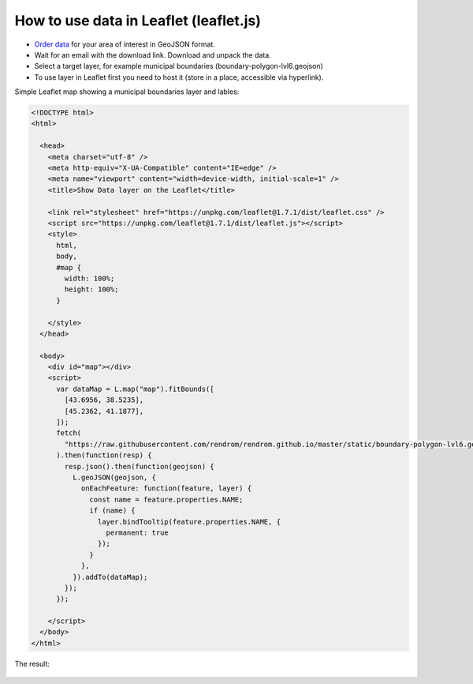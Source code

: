 .. _data_leaflet:

How to use data in Leaflet (leaflet.js)
=======================================

* `Order data <https://data.nextgis.com/en/>`_ for your area of interest in GeoJSON format.
* Wait for an email with the download link. Download and unpack the data.
* Select a target layer, for example municipal boundaries (boundary-polygon-lvl6.geojson)
* To use layer in Leaflet first you need to host it (store in a place, accessible via hyperlink).

Simple Leaflet map showing a municipal boundaries layer and lables:

.. code-block:: html

  <!DOCTYPE html>
  <html>

    <head>
      <meta charset="utf-8" />
      <meta http-equiv="X-UA-Compatible" content="IE=edge" />
      <meta name="viewport" content="width=device-width, initial-scale=1" />
      <title>Show Data layer on the Leaflet</title>

      <link rel="stylesheet" href="https://unpkg.com/leaflet@1.7.1/dist/leaflet.css" />
      <script src="https://unpkg.com/leaflet@1.7.1/dist/leaflet.js"></script>
      <style>
        html,
        body,
        #map {
          width: 100%;
          height: 100%;
        }

      </style>
    </head>

    <body>
      <div id="map"></div>
      <script>
        var dataMap = L.map("map").fitBounds([
          [43.6956, 38.5235],
          [45.2362, 41.1877],
        ]);
        fetch(
          "https://raw.githubusercontent.com/rendrom/rendrom.github.io/master/static/boundary-polygon-lvl6.geojson"
        ).then(function(resp) {
          resp.json().then(function(geojson) {
            L.geoJSON(geojson, {
              onEachFeature: function(feature, layer) {
                const name = feature.properties.NAME;
                if (name) {
                  layer.bindTooltip(feature.properties.NAME, {
                    permanent: true
                  });
                }
              },
            }).addTo(dataMap);
          });
        });

      </script>
    </body>
  </html>

The result:

.. figure:: _static/leaflet.png
   :name: leaflet
   :align: center
   :width: 16cm


